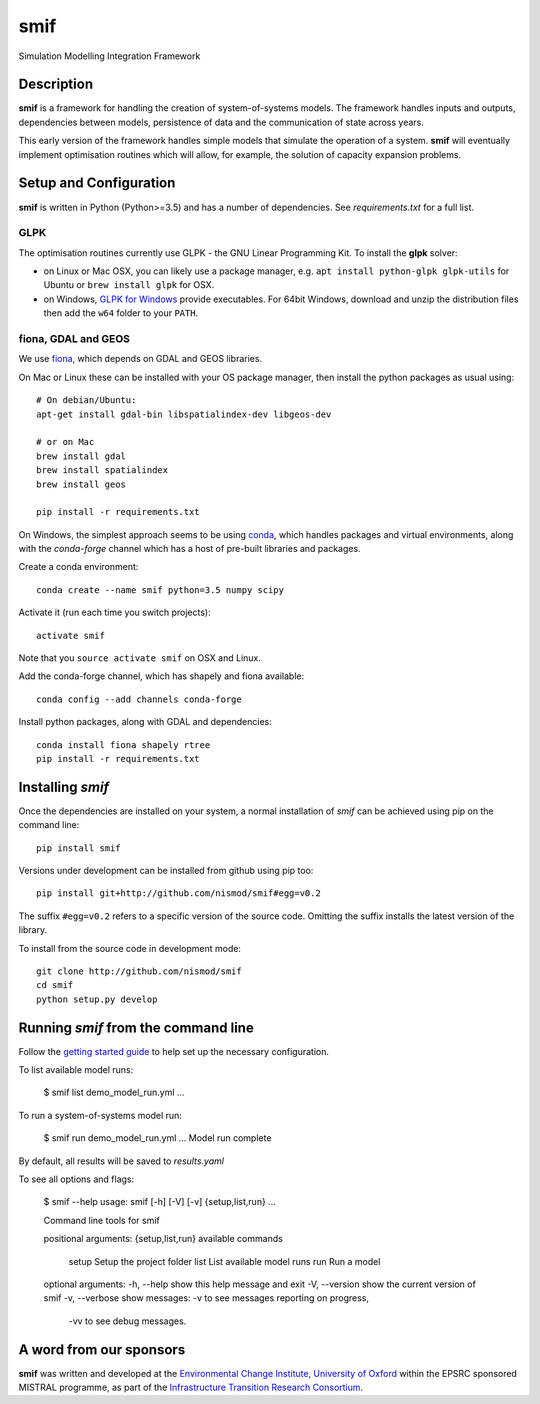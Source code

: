 .. _readme:

====
smif
====

Simulation Modelling Integration Framework

.. image:: https://travis-ci.org/nismod/smif.svg?branch=master
    :target: https://travis-ci.org/nismod/smif

.. image:: https://readthedocs.org/projects/smif/badge/?version=latest
    :target: http://smif.readthedocs.io/en/latest/?badge=latest
    :alt: Documentation Status

.. image:: https://coveralls.io/repos/github/nismod/smif/badge.svg?branch=master
    :target: https://coveralls.io/github/nismod/smif?branch=master

Description
===========

**smif** is a framework for handling the creation of system-of-systems
models.  The framework handles inputs and outputs, dependencies between models,
persistence of data and the communication of state across years.

This early version of the framework handles simple models that simulate the
operation of a system.
**smif** will eventually implement optimisation routines which will allow,
for example, the solution of capacity expansion problems.

Setup and Configuration
=======================

**smif** is written in Python (Python>=3.5) and has a number of dependencies.
See `requirements.txt` for a full list.

GLPK
----

The optimisation routines currently use GLPK - the GNU Linear Programming Kit.
To install the **glpk** solver:

* on Linux or Mac OSX, you can likely use a package manager, e.g. ``apt install
  python-glpk glpk-utils`` for Ubuntu or ``brew install glpk`` for OSX.
* on Windows, `GLPK for Windows <http://winglpk.sourceforge.net/>`_ provide
  executables. For 64bit Windows, download and unzip the distribution files then
  add the ``w64`` folder to your ``PATH``.

fiona, GDAL and GEOS
--------------------

We use `fiona <https://github.com/Toblerity/Fiona>`_, which depends on GDAL and
GEOS libraries.

On Mac or Linux these can be installed with your OS package manager, then
install the python packages as usual using::

    # On debian/Ubuntu:
    apt-get install gdal-bin libspatialindex-dev libgeos-dev

    # or on Mac
    brew install gdal
    brew install spatialindex
    brew install geos

    pip install -r requirements.txt

On Windows, the simplest approach seems to be using
`conda <http://conda.pydata.org/miniconda.html>`_, which handles packages and
virtual environments, along with the `conda-forge` channel which has a host of
pre-built libraries and packages.

Create a conda environment::

    conda create --name smif python=3.5 numpy scipy

Activate it (run each time you switch projects)::

    activate smif

Note that you ``source activate smif`` on OSX and Linux.

Add the conda-forge channel, which has shapely and fiona available::

    conda config --add channels conda-forge


Install python packages, along with GDAL and dependencies::

    conda install fiona shapely rtree
    pip install -r requirements.txt


Installing `smif`
=================

Once the dependencies are installed on your system,
a normal installation of `smif` can be achieved using pip on the command line::

        pip install smif

Versions under development can be installed from github using pip too::

        pip install git+http://github.com/nismod/smif#egg=v0.2

The suffix ``#egg=v0.2`` refers to a specific version of the source code.
Omitting the suffix installs the latest version of the library.

To install from the source code in development mode::

        git clone http://github.com/nismod/smif
        cd smif
        python setup.py develop


Running `smif` from the command line
====================================

Follow the `getting started guide
<http://smif.readthedocs.io/en/latest/getting_started.html>`_ to help set up the
necessary configuration.

To list available model runs:

        $ smif list
        demo_model_run.yml
        ...

To run a system-of-systems model run:

        $ smif run demo_model_run.yml
        ...
        Model run complete

By default, all results will be saved to `results.yaml`

To see all options and flags:

        $ smif --help
        usage: smif [-h] [-V] [-v] {setup,list,run} ...

        Command line tools for smif

        positional arguments:
        {setup,list,run}  available commands
            setup           Setup the project folder
            list            List available model runs
            run             Run a model

        optional arguments:
        -h, --help        show this help message and exit
        -V, --version     show the current version of smif
        -v, --verbose     show messages: -v to see messages reporting on progress,
                            -vv to see debug messages.


A word from our sponsors
========================

**smif** was written and developed at the `Environmental Change Institute,
University of Oxford <http://www.eci.ox.ac.uk>`_ within the
EPSRC sponsored MISTRAL programme, as part of the `Infrastructure Transition
Research Consortium <http://www.itrc.org.uk/>`_.
